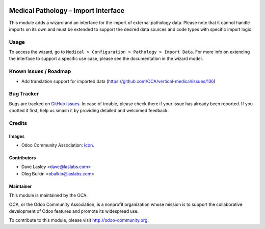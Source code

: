 .. image:: https://img.shields.io/badge/license-GPL--3-blue.svg
   :target: https://www.gnu.org/licenses/lgpl.html
   :alt: License: GPL-3

====================================
Medical Pathology - Import Interface
====================================

This module adds a wizard and an interface for the import of external pathology
data. Please note that it cannot handle imports on its own and must be extended
to support the desired data sources and code types with specific import logic.

Usage
=====

To access the wizard, go to
``Medical > Configuration > Pathology > Import Data``. For more info on
extending the interface to support a specific use case, please see the
documentation in the wizard model.

.. image:: https://odoo-community.org/website/image/ir.attachment/5784_f2813bd/datas
   :alt: Try me on Runbot
   :target: https://runbot.odoo-community.org/runbot/159/10.0

Known Issues / Roadmap
======================

* Add translation support for imported data
  (https://github.com/OCA/vertical-medical/issues/136)

Bug Tracker
===========

Bugs are tracked on
`GitHub Issues <https://github.com/OCA/vertical-medical/issues>`_. In case of
trouble, please check there if your issue has already been reported. If you
spotted it first, help us smash it by providing detailed and welcomed feedback.

Credits
=======

Images
------

* Odoo Community Association:
  `Icon <https://github.com/OCA/maintainer-tools/blob/master/template/module/static/description/icon.svg>`_.

Contributors
------------

* Dave Lasley <dave@laslabs.com>
* Oleg Bulkin <obulkin@laslabs.com>

Maintainer
----------

.. image:: https://odoo-community.org/logo.png
   :alt: Odoo Community Association
   :target: https://odoo-community.org

This module is maintained by the OCA.

OCA, or the Odoo Community Association, is a nonprofit organization whose
mission is to support the collaborative development of Odoo features and
promote its widespread use.

To contribute to this module, please visit http://odoo-community.org.

